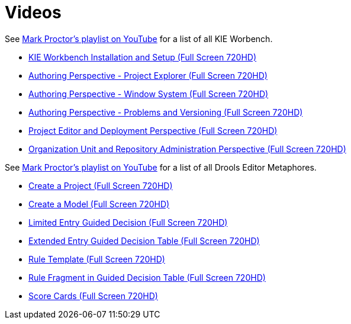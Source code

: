 = Videos
:awestruct-layout: base
:showtitle:

See https://www.youtube.com/playlist?list=PLb9jQNHBKBRj9IJkc_F5nCJAvXaegOGW8[Mark Proctor's playlist on YouTube^]
for a list of all KIE Worbench.

* http://youtu.be/vj3MNmiUnvY?list=PLb9jQNHBKBRj9IJkc_F5nCJAvXaegOGW8[KIE Workbench Installation and Setup (Full Screen 720HD)^]
* http://youtu.be/EX5Kmdqqi_Q?list=PLb9jQNHBKBRj9IJkc_F5nCJAvXaegOGW8[Authoring Perspective - Project Explorer (Full Screen 720HD)^] 
* http://youtu.be/Xu2q5iq2eGc?list=PLb9jQNHBKBRj9IJkc_F5nCJAvXaegOGW8[Authoring Perspective - Window System (Full Screen 720HD)^]
* http://youtu.be/550pFOYIOKk?list=PLb9jQNHBKBRj9IJkc_F5nCJAvXaegOGW8[Authoring Perspective - Problems and Versioning (Full Screen 720HD)^]
* http://youtu.be/FKVFkRHLGjQ?list=PLb9jQNHBKBRj9IJkc_F5nCJAvXaegOGW8[Project Editor and Deployment Perspective (Full Screen 720HD)^]
* http://youtu.be/Owb_cj7JgGQ?list=PLb9jQNHBKBRj9IJkc_F5nCJAvXaegOGW8[Organization Unit and Repository Administration Perspective (Full Screen 720HD)^]

See https://www.youtube.com/playlist?list=PLb9jQNHBKBRipbtadRC-UaUObjwp0aBHJ[Mark Proctor's playlist on YouTube^]
for a list of all Drools Editor Metaphores.

* http://youtu.be/zYZs8NsC3BA?list=PLb9jQNHBKBRipbtadRC-UaUObjwp0aBHJ[Create a Project (Full Screen 720HD)^]
* http://youtu.be/R4KsdsyqGdo?list=PLb9jQNHBKBRipbtadRC-UaUObjwp0aBHJ[Create a Model (Full Screen 720HD)^] 
* http://youtu.be/RbUDpXhW8pk?list=PLb9jQNHBKBRipbtadRC-UaUObjwp0aBHJ[Limited Entry Guided Decision (Full Screen 720HD)^]
* http://youtu.be/6_eSg0h-yeg?list=PLb9jQNHBKBRipbtadRC-UaUObjwp0aBHJ[Extended Entry Guided Decision Table (Full Screen 720HD)^]
* http://youtu.be/gnKSX61X9yA?list=PLb9jQNHBKBRipbtadRC-UaUObjwp0aBHJ[Rule Template (Full Screen 720HD)^]
* http://youtu.be/DNXZmFnvvYA?list=PLb9jQNHBKBRipbtadRC-UaUObjwp0aBHJ[Rule Fragment in Guided Decision Table (Full Screen 720HD)^]
* http://youtu.be/xFLlgtBMTDY?list=PLb9jQNHBKBRipbtadRC-UaUObjwp0aBHJ[Score Cards (Full Screen 720HD)^]